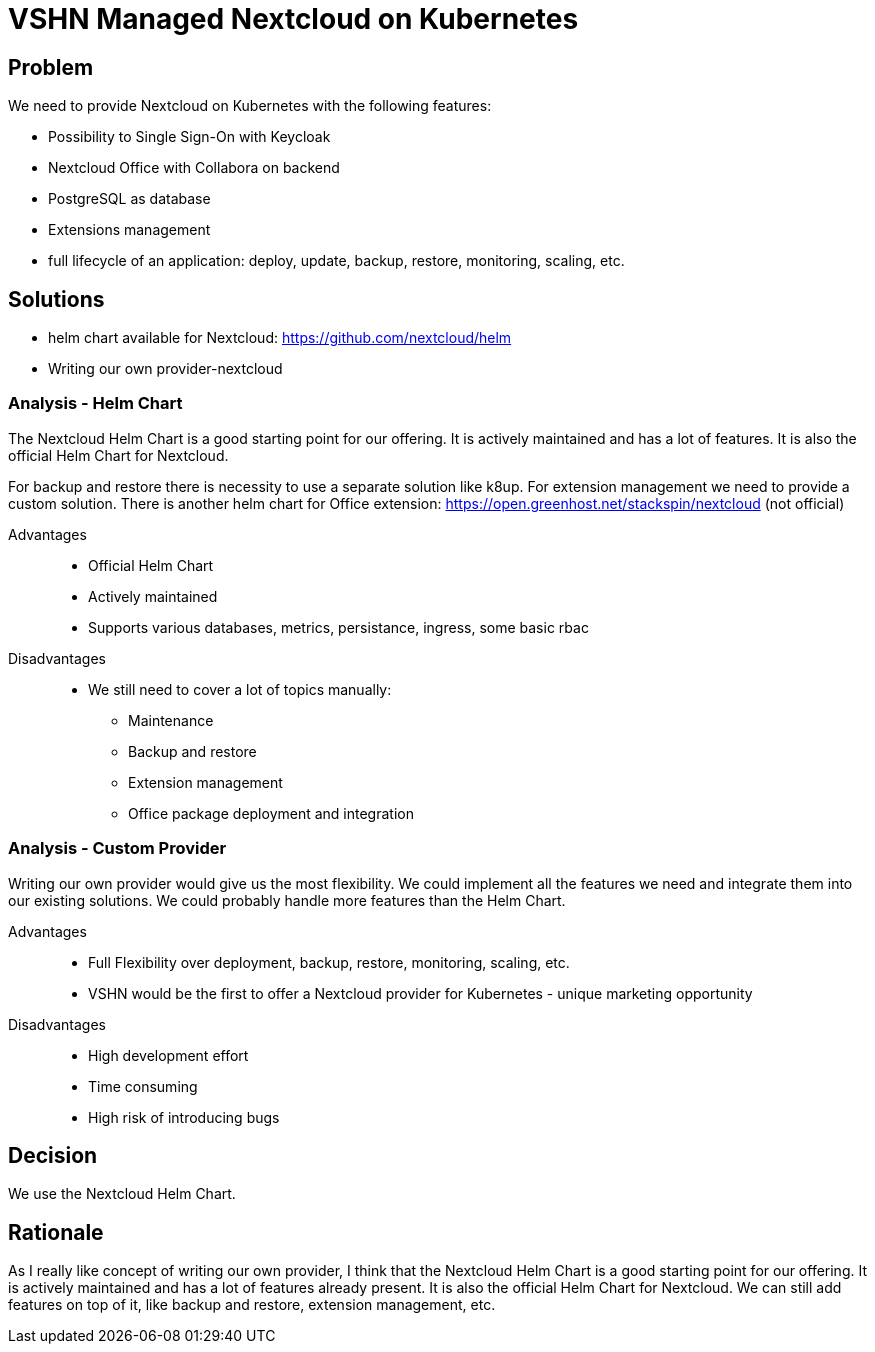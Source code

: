 = VSHN Managed Nextcloud on Kubernetes

== Problem

We need to provide Nextcloud on Kubernetes with the following features:

* Possibility to Single Sign-On with Keycloak
* Nextcloud Office with Collabora on backend
* PostgreSQL as database
* Extensions management
* full lifecycle of an application: deploy, update, backup, restore, monitoring, scaling, etc.


== Solutions

- helm chart available for Nextcloud: https://github.com/nextcloud/helm
- Writing our own provider-nextcloud 

=== Analysis - Helm Chart

The Nextcloud Helm Chart is a good starting point for our offering. It is actively maintained and has a lot of features. It is also the official Helm Chart for Nextcloud.

For backup and restore there is necessity to use a separate solution like k8up.
For extension management we need to provide a custom solution.
There is another helm chart for Office extension: https://open.greenhost.net/stackspin/nextcloud (not official)

Advantages::

* Official Helm Chart
* Actively maintained
* Supports various databases, metrics, persistance, ingress, some basic rbac

Disadvantages::

* We still need to cover a lot of topics manually:
** Maintenance
** Backup and restore
** Extension management
** Office package deployment and integration

=== Analysis - Custom Provider

Writing our own provider would give us the most flexibility. We could implement all the features we need and integrate them into our existing solutions. We could probably handle more features than the Helm Chart.

Advantages::

* Full Flexibility over deployment, backup, restore, monitoring, scaling, etc.
* VSHN would be the first to offer a Nextcloud provider for Kubernetes - unique marketing opportunity

Disadvantages::

* High development effort
* Time consuming
* High risk of introducing bugs

== Decision

We use the Nextcloud Helm Chart.

== Rationale

As I really like concept of writing our own provider, I think that the Nextcloud Helm Chart is a good starting point for our offering. It is actively maintained and has a lot of features already present. It is also the official Helm Chart for Nextcloud. We can still add features on top of it, like backup and restore, extension management, etc. 